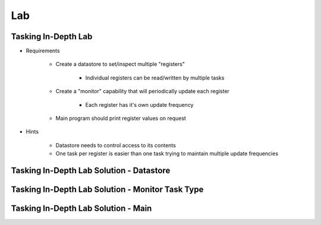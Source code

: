 ========
Lab
========

-----------------------
Tasking In-Depth Lab
-----------------------

* Requirements

   - Create a datastore to set/inspect multiple "registers"

      + Individual registers can be read/written by multiple tasks

   - Create a "monitor" capability that will periodically update each register

      + Each register has it's own update frequency

   - Main program should print register values on request

* Hints

   - Datastore needs to control access to its contents
   - One task per register is easier than one task trying to maintain multiple update frequencies

--------------------------------------------
Tasking In-Depth Lab Solution - Datastore
--------------------------------------------

.. container:: source_include labs/answers/240_tasking-in_depth.txt :start-after:--Datastore :end-before:--Datastore :code:Ada :number-lines:1

-----------------------------------------------------
Tasking In-Depth Lab Solution - Monitor Task Type
-----------------------------------------------------

.. container:: source_include labs/answers/240_tasking-in_depth.txt :start-after:--Task :end-before:--Task :code:Ada :number-lines:1

--------------------------------------
Tasking In-Depth Lab Solution - Main
--------------------------------------

.. container:: source_include labs/answers/240_tasking-in_depth.txt :start-after:--Main :end-before:--Main :code:Ada :number-lines:1
